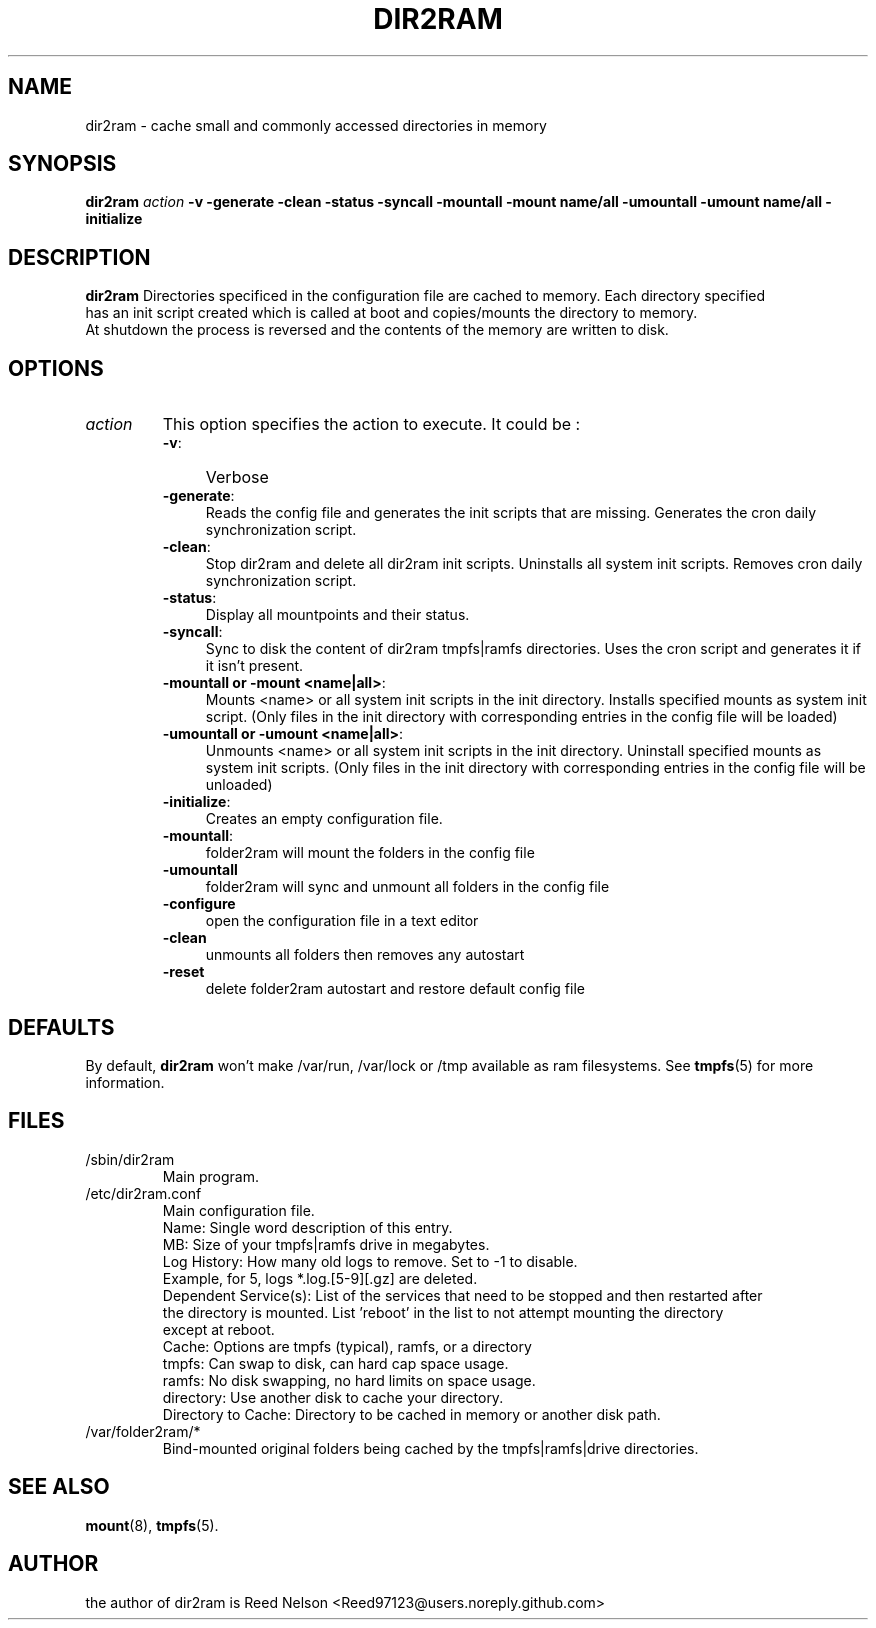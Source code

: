 .\"                                      Hey, EMACS: -*- nroff -*-
.\" First parameter, NAME, should be all caps
.\" Second parameter, SECTION, should be 1-8, maybe w/ subsection
.\" other parameters are allowed: see man(7), man(1)
.TH DIR2RAM 8 "2016" "dir2ram"
.\" Please adjust this date whenever revising the manpage.
.\"
.\" Some roff macros, for reference:
.\" .nh        disable hyphenation
.\" .hy        enable hyphenation
.\" .ad l      left justify
.\" .ad b      justify to both left and right margins
.\" .nf        disable filling
.\" .fi        enable filling
.\" .br        insert line break
.\" .sp <n>    insert n+1 empty lines
.\" for manpage-specific macros, see man(7)
.SH NAME
dir2ram \- cache small and commonly accessed directories in memory
.SH SYNOPSIS
\fBdir2ram\fP \fIaction\fP \fB\-v\fP \fB\-generate\fP \fB\-clean\fP \fB\-status\fP \fB\-syncall\fP \fB\-mountall\fP \fB\-mount name/all \fP \fB\-umountall\fP \fB\-umount name/all\fP \fB\-initialize\fP
.PP
.SH DESCRIPTION
\fBdir2ram\fP   Directories specificed in the configuration file are cached to memory.  Each directory specified
  has an init script created which is called at boot and copies/mounts the directory to memory.
  At shutdown the process is reversed and the contents of the memory are written to disk.

.SH OPTIONS
.TP
\fIaction\fP
This option specifies the action to execute. It could be :
.RS
.TP .4i
\fB-v\fP:
Verbose
.TP
\fB-generate\fP:
Reads the config file and generates the init scripts that are missing. Generates the cron daily synchronization script.
.TP
\fB-clean\fP:
Stop dir2ram and delete all dir2ram init scripts. Uninstalls all system init scripts. Removes cron daily synchronization script.
.TP
\fB-status\fP:
Display all mountpoints and their status.
.TP
\fB-syncall\fP:
Sync to disk the content of dir2ram tmpfs|ramfs directories. Uses the cron script and generates it if it isn't present.
.TP
\fB-mountall or -mount <name|all>\fP:
Mounts <name> or all system init scripts in the init directory. Installs specified mounts as system init script. (Only files in the init directory with corresponding entries in the config file will be loaded)
.TP
\fB-umountall or -umount <name|all>\fP:
Unmounts <name> or all system init scripts in the init directory. Uninstall specified mounts as system init scripts. (Only files in the init directory with corresponding entries in the config file will be unloaded)
.TP
\fB-initialize\fP:
Creates an empty configuration file.
.TP
\fB-mountall\fP:
folder2ram will mount the folders in the config file
.TP
\fB\-umountall\fP
folder2ram will sync and unmount all folders in the config file
.TP
\fB\-configure\fP
open the configuration file in a text editor
.TP
\fB\-clean\fP
unmounts all folders then removes any autostart
.TP
\fB\-reset\fP
delete folder2ram autostart and restore default config file
.SH DEFAULTS
By default, \fBdir2ram\fP won't make /var/run, /var/lock or /tmp available as
ram filesystems. See \fBtmpfs\fP(5) for more information.
.SH FILES
.PP
.IP "/sbin/dir2ram"
Main program.
.IP "/etc/dir2ram.conf"
Main configuration file.
        Name:  Single word description of this entry.
        MB:  Size of your tmpfs|ramfs drive in megabytes.
        Log History:  How many old logs to remove.  Set to -1 to disable.
           Example, for 5, logs *.log.[5-9][.gz] are deleted.
        Dependent Service(s): List of the services that need to be stopped and then restarted after
           the directory is mounted.  List 'reboot' in the list to not attempt mounting the directory
           except at reboot.
        Cache:  Options are tmpfs (typical), ramfs, or a directory
           tmpfs:  Can swap to disk, can hard cap space usage.
           ramfs:  No disk swapping, no hard limits on space usage.
           directory:  Use another disk to cache your directory.
        Directory to Cache: Directory to be cached in memory or another disk path.
.IP "/var/folder2ram/*"
 Bind-mounted original folders being cached by the tmpfs|ramfs|drive directories.
.SH SEE ALSO
\fBmount\fP(8), \fBtmpfs\fP(5).
.SH AUTHOR
the author of dir2ram is Reed Nelson <Reed97123@users.noreply.github.com>
